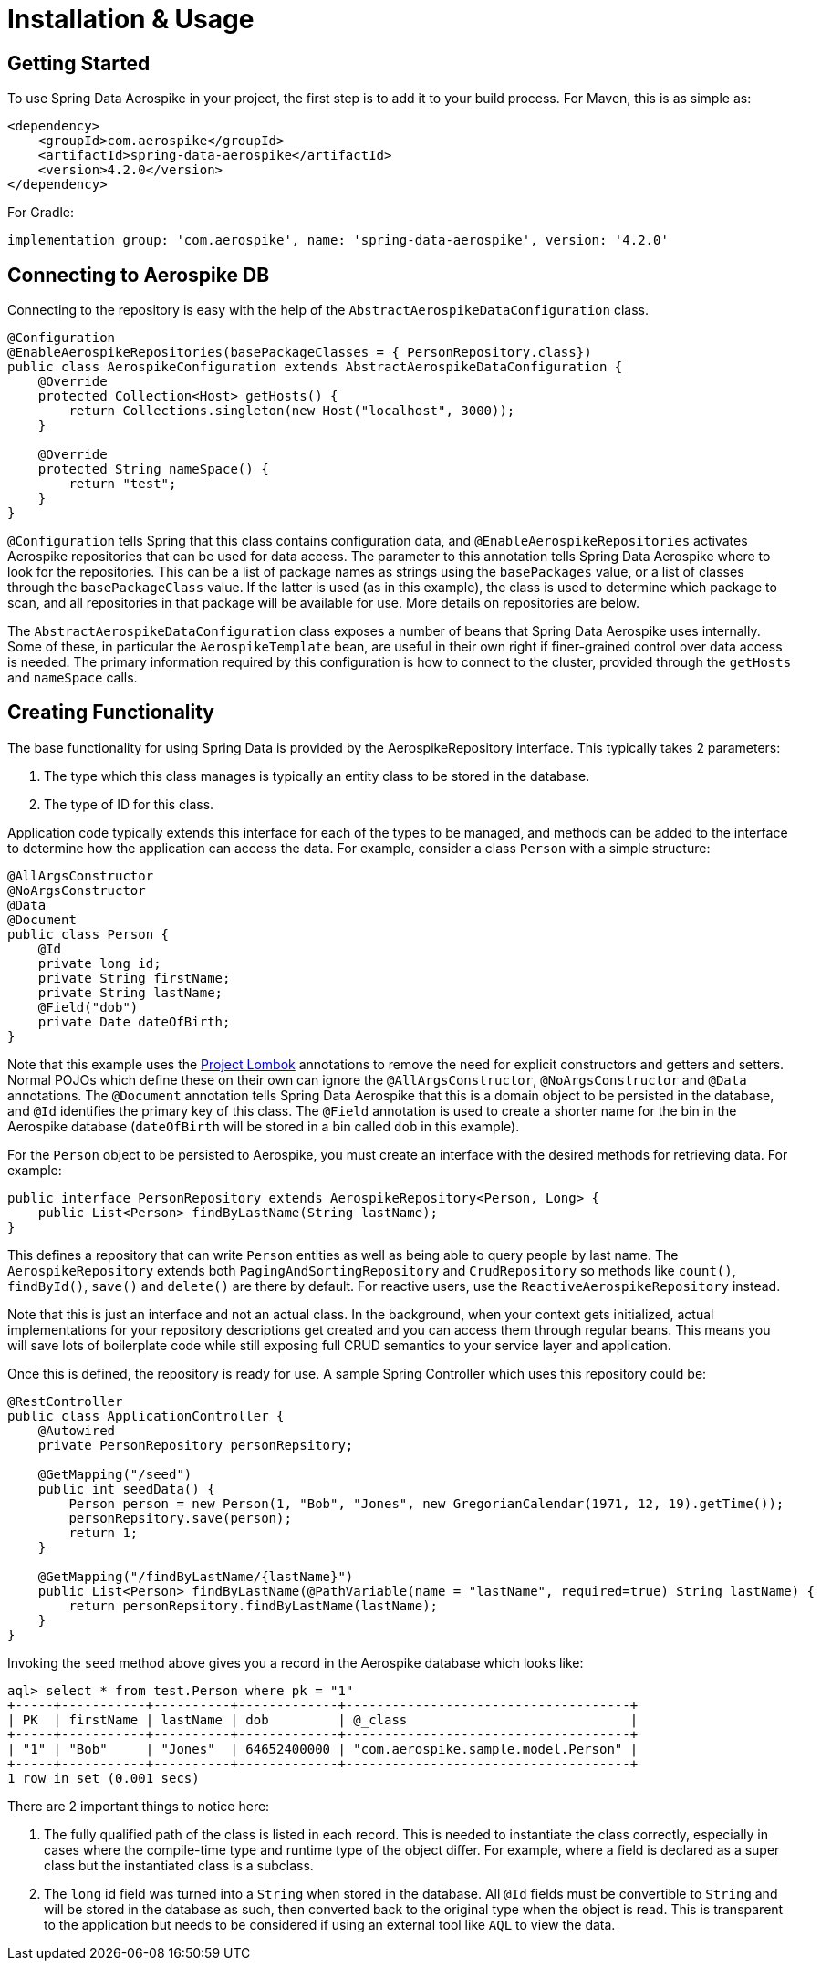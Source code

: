 = Installation & Usage

== Getting Started

To use Spring Data Aerospike in your project, the first step is to add it to your build process. For Maven, this is as simple as:

[source, xml]
----
<dependency>
    <groupId>com.aerospike</groupId>
    <artifactId>spring-data-aerospike</artifactId>
    <version>4.2.0</version>
</dependency>
----

For Gradle:

[source, text]
----
implementation group: 'com.aerospike', name: 'spring-data-aerospike', version: '4.2.0'
----

== Connecting to Aerospike DB

Connecting to the repository is easy with the help of the `AbstractAerospikeDataConfiguration` class.

[source, java]
----
@Configuration
@EnableAerospikeRepositories(basePackageClasses = { PersonRepository.class})
public class AerospikeConfiguration extends AbstractAerospikeDataConfiguration {
    @Override
    protected Collection<Host> getHosts() {
        return Collections.singleton(new Host("localhost", 3000));
    }

    @Override
    protected String nameSpace() {
        return "test";
    }
}
----

`@Configuration` tells Spring that this class contains configuration data, and `@EnableAerospikeRepositories` activates Aerospike repositories that can be used for data access. The parameter to this annotation tells Spring Data Aerospike where to look for the repositories. This can be a list of package names as strings using the `basePackages` value, or a list of classes through the `basePackageClass` value. If the latter is used (as in this example), the class is used to determine which package to scan, and all repositories in that package will be available for use. More details on repositories are below.

The `AbstractAerospikeDataConfiguration` class exposes a number of beans that Spring Data Aerospike uses internally. Some of these, in particular the `AerospikeTemplate` bean, are useful in their own right if finer-grained control over data access is needed. The primary information required by this configuration is how to connect to the cluster, provided through the `getHosts` and `nameSpace` calls.

== Creating Functionality

The base functionality for using Spring Data is provided by the AerospikeRepository interface. This typically takes 2 parameters:

[arabic]
. The type which this class manages is typically an entity class to be stored in the database.
. The type of ID for this class.

Application code typically extends this interface for each of the types to be managed, and methods can be added to the interface to determine how the application can access the data. For example, consider a class `Person` with a simple structure:

[source, java]
----
@AllArgsConstructor
@NoArgsConstructor
@Data
@Document
public class Person {
    @Id
    private long id;
    private String firstName;
    private String lastName;
    @Field("dob")
    private Date dateOfBirth;
}
----

Note that this example uses the https://projectlombok.org/[Project Lombok] annotations to remove the need for explicit constructors and getters and setters. Normal POJOs which define these on their own can ignore the `@AllArgsConstructor`, `@NoArgsConstructor` and `@Data` annotations. The `@Document` annotation tells Spring Data Aerospike that this is a domain object to be persisted in the database, and `@Id` identifies the primary key of this class. The `@Field` annotation is used to create a shorter name for the bin in the Aerospike database (`dateOfBirth` will be stored in a bin called `dob` in this example).

For the `Person` object to be persisted to Aerospike, you must create an interface with the desired methods for retrieving data. For example:

[source, java]
----
public interface PersonRepository extends AerospikeRepository<Person, Long> {
    public List<Person> findByLastName(String lastName);
}
----

This defines a repository that can write `Person` entities as well as being able to query people by last name. The `AerospikeRepository` extends both `PagingAndSortingRepository` and `CrudRepository` so methods like `count()`, `findById()`, `save()` and `delete()` are there by default. For reactive users, use the `ReactiveAerospikeRepository` instead.

Note that this is just an interface and not an actual class. In the background, when your context gets initialized, actual implementations for your repository descriptions get created and you can access them through regular beans. This means you will save lots of boilerplate code while still exposing full CRUD semantics to your service layer and application.

Once this is defined, the repository is ready for use. A sample Spring Controller which uses this repository could be:

[source, java]
----
@RestController
public class ApplicationController {
    @Autowired
    private PersonRepository personRepsitory;

    @GetMapping("/seed")
    public int seedData() {
        Person person = new Person(1, "Bob", "Jones", new GregorianCalendar(1971, 12, 19).getTime());
        personRepsitory.save(person);
        return 1;
    }

    @GetMapping("/findByLastName/{lastName}")
    public List<Person> findByLastName(@PathVariable(name = "lastName", required=true) String lastName) {
        return personRepsitory.findByLastName(lastName);
    }
}
----

Invoking the `seed` method above gives you a record in the Aerospike database which looks like:

[source, text]
----
aql> select * from test.Person where pk = "1"
+-----+-----------+----------+-------------+-------------------------------------+
| PK  | firstName | lastName | dob         | @_class                             |
+-----+-----------+----------+-------------+-------------------------------------+
| "1" | "Bob"     | "Jones"  | 64652400000 | "com.aerospike.sample.model.Person" |
+-----+-----------+----------+-------------+-------------------------------------+
1 row in set (0.001 secs)
----

There are 2 important things to notice here:

[arabic]
. The fully qualified path of the class is listed in each record. This is needed to instantiate the class correctly, especially in cases where the compile-time type and runtime type of the object differ. For example, where a field is declared as a super class but the instantiated class is a subclass.
. The `long` id field was turned into a `String` when stored in the database. All `@Id` fields must be convertible to `String` and will be stored in the database as such, then converted back to the original type when the object is read. This is transparent to the application but needs to be considered if using an external tool like `AQL` to view the data.